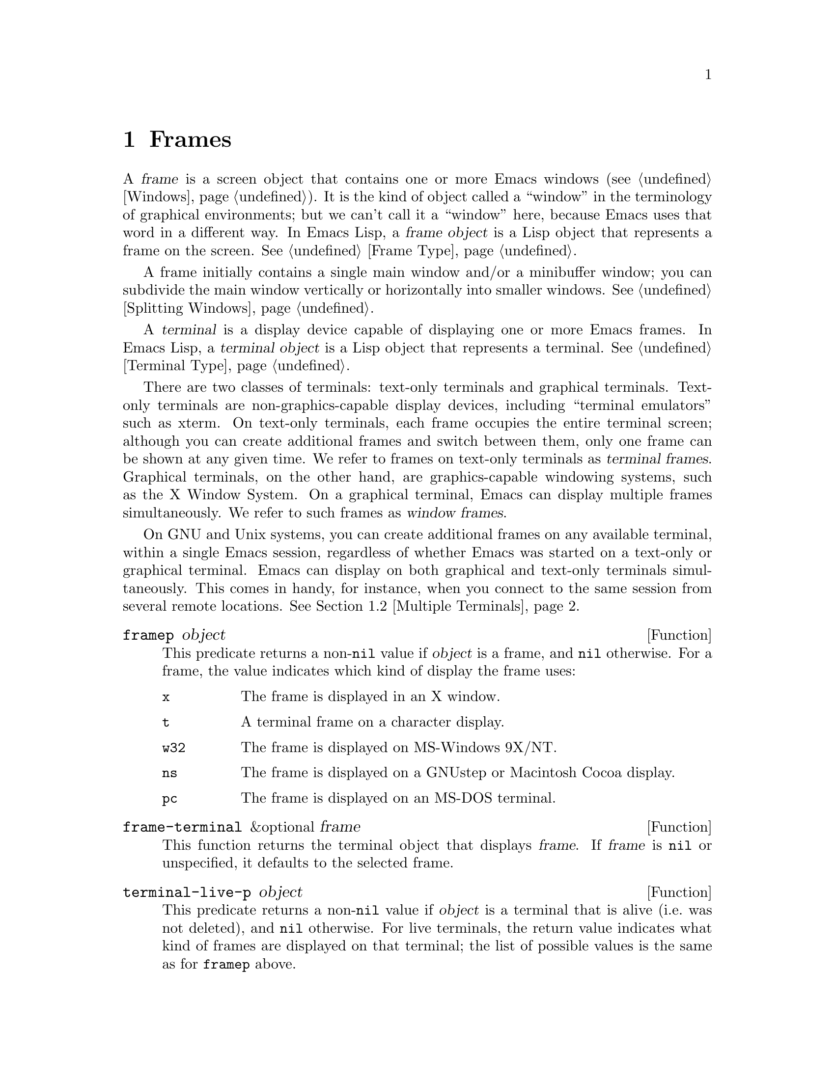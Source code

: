 @c -*-texinfo-*-
@c This is part of the GNU Emacs Lisp Reference Manual.
@c Copyright (C) 1990-1995, 1998-1999, 2001-2011
@c   Free Software Foundation, Inc.
@c See the file elisp.texi for copying conditions.
@setfilename ../../info/frames
@node Frames, Positions, Windows, Top
@chapter Frames
@cindex frame

  A @dfn{frame} is a screen object that contains one or more Emacs
windows (@pxref{Windows}).  It is the kind of object called a
``window'' in the terminology of graphical environments; but we can't
call it a ``window'' here, because Emacs uses that word in a different
way.  In Emacs Lisp, a @dfn{frame object} is a Lisp object that
represents a frame on the screen.  @xref{Frame Type}.

  A frame initially contains a single main window and/or a minibuffer
window; you can subdivide the main window vertically or horizontally
into smaller windows.  @xref{Splitting Windows}.

@cindex terminal
  A @dfn{terminal} is a display device capable of displaying one or
more Emacs frames.  In Emacs Lisp, a @dfn{terminal object} is a Lisp
object that represents a terminal.  @xref{Terminal Type}.

@cindex terminal frame
@cindex window frame
  There are two classes of terminals: text-only terminals and
graphical terminals.  Text-only terminals are non-graphics-capable
display devices, including ``terminal emulators'' such as xterm.  On
text-only terminals, each frame occupies the entire terminal screen;
although you can create additional frames and switch between them,
only one frame can be shown at any given time.  We refer to frames on
text-only terminals as @dfn{terminal frames}.  Graphical terminals, on
the other hand, are graphics-capable windowing systems, such as the X
Window System.  On a graphical terminal, Emacs can display multiple
frames simultaneously.  We refer to such frames as @dfn{window
frames}.

  On GNU and Unix systems, you can create additional frames on any
available terminal, within a single Emacs session, regardless of
whether Emacs was started on a text-only or graphical terminal.  Emacs
can display on both graphical and text-only terminals simultaneously.
This comes in handy, for instance, when you connect to the same
session from several remote locations.  @xref{Multiple Terminals}.

@defun framep object
This predicate returns a non-@code{nil} value if @var{object} is a
frame, and @code{nil} otherwise.  For a frame, the value indicates which
kind of display the frame uses:

@table @code
@item x
The frame is displayed in an X window.
@item t
A terminal frame on a character display.
@item w32
The frame is displayed on MS-Windows 9X/NT.
@item ns
The frame is displayed on a GNUstep or Macintosh Cocoa display.
@item pc
The frame is displayed on an MS-DOS terminal.
@end table
@end defun

@defun frame-terminal &optional frame
This function returns the terminal object that displays @var{frame}.
If @var{frame} is @code{nil} or unspecified, it defaults to the
selected frame.
@end defun

@defun terminal-live-p object
This predicate returns a non-@code{nil} value if @var{object} is a
terminal that is alive (i.e.@: was not deleted), and @code{nil}
otherwise.  For live terminals, the return value indicates what kind
of frames are displayed on that terminal; the list of possible values
is the same as for @code{framep} above.
@end defun

@menu
* Creating Frames::             Creating additional frames.
* Multiple Terminals::          Displaying on several different devices.
* Frame Parameters::            Controlling frame size, position, font, etc.
* Terminal Parameters::         Parameters common for all frames on terminal.
* Frame Titles::                Automatic updating of frame titles.
* Deleting Frames::             Frames last until explicitly deleted.
* Finding All Frames::          How to examine all existing frames.
* Frames and Windows::          A frame contains windows;
                                  display of text always works through windows.
* Minibuffers and Frames::      How a frame finds the minibuffer to use.
* Input Focus::                 Specifying the selected frame.
* Visibility of Frames::        Frames may be visible or invisible, or icons.
* Raising and Lowering::        Raising a frame makes it hide other windows;
                                  lowering it makes the others hide it.
* Frame Configurations::        Saving the state of all frames.
* Mouse Tracking::              Getting events that say when the mouse moves.
* Mouse Position::              Asking where the mouse is, or moving it.
* Pop-Up Menus::                Displaying a menu for the user to select from.
* Dialog Boxes::                Displaying a box to ask yes or no.
* Pointer Shape::               Specifying the shape of the mouse pointer.
* Window System Selections::    Transferring text to and from other X clients.
* Drag and Drop::               Internals of Drag-and-Drop implementation.
* Color Names::                 Getting the definitions of color names.
* Text Terminal Colors::        Defining colors for text-only terminals.
* Resources::                   Getting resource values from the server.
* Display Feature Testing::     Determining the features of a terminal.
@end menu

@node Creating Frames
@section Creating Frames

To create a new frame, call the function @code{make-frame}.

@defun make-frame &optional alist
This function creates and returns a new frame, displaying the current
buffer.

The @var{alist} argument is an alist that specifies frame parameters
for the new frame.  @xref{Frame Parameters}.  If you specify the
@code{terminal} parameter in @var{alist}, the new frame is created on
that terminal.  Otherwise, if you specify the @code{window-system}
frame parameter in @var{alist}, that determines whether the frame
should be displayed on a text-only or graphical terminal.
@xref{Window Systems}.  If neither is specified, the new frame is
created in the same terminal as the selected frame.

Any parameters not mentioned in @var{alist} default to the values in
the alist @code{default-frame-alist} (@pxref{Initial Parameters});
parameters not specified there default from the X resources or its
equivalent on your operating system (@pxref{X Resources,, X Resources,
emacs, The GNU Emacs Manual}).  After the frame is created, Emacs
applies any parameters listed in @code{frame-inherited-parameters}
(see below) and not present in the argument, taking the values from
the frame that was selected when @code{make-frame} was called.

This function itself does not make the new frame the selected frame.
@xref{Input Focus}.  The previously selected frame remains selected.
On graphical terminals, however, the windowing system may select the
new frame for its own reasons.
@end defun

@defvar before-make-frame-hook
A normal hook run by @code{make-frame} before it creates the frame.
@end defvar

@defvar after-make-frame-functions
An abnormal hook run by @code{make-frame} after it creates the frame.
Each function in @code{after-make-frame-functions} receives one argument, the
frame just created.
@end defvar

@defvar frame-inherited-parameters
This variable specifies the list of frame parameters that a newly
created frame inherits from the currently selected frame.  For each
parameter (a symbol) that is an element in the list and is not present
in the argument to @code{make-frame}, the function sets the value of
that parameter in the created frame to its value in the selected
frame.
@end defvar

@node Multiple Terminals
@section Multiple Terminals
@cindex multiple terminals
@cindex multi-tty
@cindex multiple X displays
@cindex displays, multiple

  Emacs represents each terminal, whether graphical or text-only, as a
@dfn{terminal object} data type (@pxref{Terminal Type}).  On GNU and
Unix systems, Emacs can use multiple terminals simultaneously in each
session.  On other systems, it can only use a single terminal.  Each
terminal object has the following attributes:

@itemize @bullet
@item
The name of the device used by the terminal (e.g., @samp{:0.0} or
@file{/dev/tty}).

@item
The terminal and keyboard coding systems used on the terminal.
@xref{Terminal I/O Encoding}.

@item
The kind of display associated with the terminal.  This is the symbol
returned by the function @code{terminal-live-p} (i.e., @code{x},
@code{t}, @code{w32}, @code{ns}, or @code{pc}).  @xref{Frames}.

@item
A list of terminal parameters.  @xref{Terminal Parameters}.
@end itemize

  There is no primitive for creating terminal objects.  Emacs creates
them as needed, such as when you call @code{make-frame-on-display}
(which is described below).

@defun terminal-name &optional terminal
This function returns the file name of the device used by
@var{terminal}.  If @var{terminal} is omitted or @code{nil}, it
defaults to the selected frame's terminal.  @var{terminal} can also be
a frame, meaning that frame's terminal.
@end defun

@defun terminal-list
This function returns a list of all terminal objects currently in use.
@end defun

@defun get-device-terminal device
This function returns a terminal whose device name is given by
@var{device}.  If @var{device} is a string, it can be either the file
name of a terminal device, or the name of an X display of the form
@samp{@var{host}:@var{server}.@var{screen}}.  If @var{device} is a
frame, this function returns that frame's terminal; @code{nil} means
the selected frame.  Finally, if @var{device} is a terminal object
that represents a live terminal, that terminal is returned.  The
function signals an error if its argument is none of the above.
@end defun

@defun delete-terminal &optional terminal force
This function deletes all frames on @var{terminal} and frees the
resources used by it.  It runs the abnormal hook
@code{delete-terminal-functions}, passing @var{terminal} as the
argument to each function.

If @var{terminal} is omitted or @code{nil}, it defaults to the
selected frame's terminal.  @var{terminal} can also be a frame,
meaning that frame's terminal.

Normally, this function signals an error if you attempt to delete the
sole active terminal, but if @var{force} is non-@code{nil}, you are
allowed to do so.  Emacs automatically calls this function when the
last frame on a terminal is deleted (@pxref{Deleting Frames}).
@end defun

@defvar delete-terminal-functions
An abnormal hook run by @code{delete-terminal}.  Each function
receives one argument, the @var{terminal} argument passed to
@code{delete-terminal}.  Due to technical details, the functions may
be called either just before the terminal is deleted, or just
afterwards.
@end defvar

@cindex terminal-local variables
  A few Lisp variables are @dfn{terminal-local}; that is, they have a
separate binding for each terminal.  The binding in effect at any time
is the one for the terminal that the currently selected frame belongs
to.  These variables include @code{default-minibuffer-frame},
@code{defining-kbd-macro}, @code{last-kbd-macro}, and
@code{system-key-alist}.  They are always terminal-local, and can
never be buffer-local (@pxref{Buffer-Local Variables}).

  On GNU and Unix systems, each X display is a separate graphical
terminal.  When Emacs is started from within the X window system, it
uses the X display chosen with the @code{DISPLAY} environment
variable, or with the @samp{--display} option.  @xref{Initial
Options,,, emacs, The GNU Emacs Manual}.  Emacs can connect to other X
displays via the command @code{make-frame-on-display}.  Each X display
has its own selected frame and its own minibuffer windows; however,
only one of those frames is ``@emph{the} selected frame'' at any given
moment (@pxref{Input Focus}).  Emacs can even connect to other
text-only terminals, by interacting with the @command{emacsclient}
program.  @xref{Emacs Server,,, emacs, The GNU Emacs Manual}.

  A single X server can handle more than one display.  Each X display
has a three-part name, @samp{@var{host}:@var{server}.@var{screen}}.
The first two parts, @var{host} and @var{server}, identify the X
server; the third part, @var{screen}, identifies a screen number on
that X server.  When you use two or more screens belonging to one
server, Emacs knows by the similarity in their names that they share a
single keyboard.

  On some ``multi-monitor'' setups, a single X display outputs to more
than one monitor.  Currently, there is no way for Emacs to distinguish
between the different physical monitors.

@deffn Command make-frame-on-display display &optional parameters
This function creates and returns a new frame on @var{display}, taking
the other frame parameters from the alist @var{parameters}.
@var{display} should be the name of an X display (a string).

Before creating the frame, this function ensures that Emacs is ``set
up'' to display graphics.  For instance, if Emacs has not processed X
resources (e.g., if it was started on a text-only terminal), it does
so at this time.  In all other respects, this function behaves like
@code{make-frame} (@pxref{Creating Frames}).
@end deffn

@defun x-display-list
This function returns a list that indicates which X displays Emacs has
a connection to.  The elements of the list are strings, and each one
is a display name.
@end defun

@defun x-open-connection display &optional xrm-string must-succeed
This function opens a connection to the X display @var{display},
without creating a frame on that display.  Normally, Emacs Lisp
programs need not call this function, as @code{make-frame-on-display}
calls it automatically.  The only reason for calling it is to check
whether communication can be established with a given X display.

The optional argument @var{xrm-string}, if not @code{nil}, is a string
of resource names and values, in the same format used in the
@file{.Xresources} file.  @xref{X Resources,, X Resources, emacs, The
GNU Emacs Manual}.  These values apply to all Emacs frames created on
this display, overriding the resource values recorded in the X server.
Here's an example of what this string might look like:

@example
"*BorderWidth: 3\n*InternalBorder: 2\n"
@end example

If @var{must-succeed} is non-@code{nil}, failure to open the connection
terminates Emacs.  Otherwise, it is an ordinary Lisp error.
@end defun

@defun x-close-connection display
This function closes the connection to display @var{display}.  Before
you can do this, you must first delete all the frames that were open
on that display (@pxref{Deleting Frames}).
@end defun

@node Frame Parameters
@section Frame Parameters
@cindex frame parameters

  A frame has many parameters that control its appearance and behavior.
Just what parameters a frame has depends on what display mechanism it
uses.

  Frame parameters exist mostly for the sake of window systems.  A
terminal frame has a few parameters, mostly for compatibility's sake;
only the @code{height}, @code{width}, @code{name}, @code{title},
@code{menu-bar-lines}, @code{buffer-list} and @code{buffer-predicate}
parameters do something special.  If the terminal supports colors, the
parameters @code{foreground-color}, @code{background-color},
@code{background-mode} and @code{display-type} are also meaningful.
If the terminal supports frame transparency, the parameter
@code{alpha} is also meaningful.

  You can use frame parameters to define frame-local bindings for
variables.  @xref{Frame-Local Variables}.

@menu
* Parameter Access::       How to change a frame's parameters.
* Initial Parameters::     Specifying frame parameters when you make a frame.
* Window Frame Parameters:: List of frame parameters for window systems.
* Size and Position::      Changing the size and position of a frame.
* Geometry::               Parsing geometry specifications.
@end menu

@node Parameter Access
@subsection Access to Frame Parameters

These functions let you read and change the parameter values of a
frame.

@defun frame-parameter frame parameter
This function returns the value of the parameter @var{parameter} (a
symbol) of @var{frame}.  If @var{frame} is @code{nil}, it returns the
selected frame's parameter.  If @var{frame} has no setting for
@var{parameter}, this function returns @code{nil}.
@end defun

@defun frame-parameters &optional frame
The function @code{frame-parameters} returns an alist listing all the
parameters of @var{frame} and their values.  If @var{frame} is
@code{nil} or omitted, this returns the selected frame's parameters
@end defun

@defun modify-frame-parameters frame alist
This function alters the parameters of frame @var{frame} based on the
elements of @var{alist}.  Each element of @var{alist} has the form
@code{(@var{parm} . @var{value})}, where @var{parm} is a symbol naming a
parameter.  If you don't mention a parameter in @var{alist}, its value
doesn't change.  If @var{frame} is @code{nil}, it defaults to the selected
frame.

You can use this function to define frame-local bindings for
variables, see @ref{Frame-Local Variables}.
@end defun

@defun set-frame-parameter frame parm value
This function sets the frame parameter @var{parm} to the specified
@var{value}.  If @var{frame} is @code{nil}, it defaults to the
selected frame.
@end defun

@defun modify-all-frames-parameters alist
This function alters the frame parameters of all existing frames
according to @var{alist}, then modifies @code{default-frame-alist}
(and, if necessary, @code{initial-frame-alist}) to apply the same
parameter values to frames that will be created henceforth.
@end defun

@node Initial Parameters
@subsection Initial Frame Parameters

You can specify the parameters for the initial startup frame
by setting @code{initial-frame-alist} in your init file (@pxref{Init File}).

@defopt initial-frame-alist
This variable's value is an alist of parameter values used when creating
the initial window frame.  You can set this variable to specify the
appearance of the initial frame without altering subsequent frames.
Each element has the form:

@example
(@var{parameter} . @var{value})
@end example

Emacs creates the initial frame before it reads your init
file.  After reading that file, Emacs checks @code{initial-frame-alist},
and applies the parameter settings in the altered value to the already
created initial frame.

If these settings affect the frame geometry and appearance, you'll see
the frame appear with the wrong ones and then change to the specified
ones.  If that bothers you, you can specify the same geometry and
appearance with X resources; those do take effect before the frame is
created.  @xref{X Resources,, X Resources, emacs, The GNU Emacs Manual}.

X resource settings typically apply to all frames.  If you want to
specify some X resources solely for the sake of the initial frame, and
you don't want them to apply to subsequent frames, here's how to achieve
this.  Specify parameters in @code{default-frame-alist} to override the
X resources for subsequent frames; then, to prevent these from affecting
the initial frame, specify the same parameters in
@code{initial-frame-alist} with values that match the X resources.
@end defopt

If these parameters specify a separate minibuffer-only frame with
@code{(minibuffer . nil)}, and you have not created one, Emacs creates
one for you.

@defopt minibuffer-frame-alist
This variable's value is an alist of parameter values used when
creating an initial minibuffer-only frame.  This is the
minibuffer-only frame that Emacs creates if @code{initial-frame-alist}
specifies a frame with no minibuffer.
@end defopt

@defopt default-frame-alist
This is an alist specifying default values of frame parameters for all
Emacs frames---the first frame, and subsequent frames.  When using the X
Window System, you can get the same results by means of X resources
in many cases.

Setting this variable does not affect existing frames.
@end defopt

Functions that display a buffer in a separate frame can override the
default parameters by supplying their own parameters.  @xref{Definition
of special-display-frame-alist}.

If you use options that specify window appearance when you invoke Emacs,
they take effect by adding elements to @code{default-frame-alist}.  One
exception is @samp{-geometry}, which adds the specified position to
@code{initial-frame-alist} instead.  @xref{Emacs Invocation,, Command
Line Arguments for Emacs Invocation, emacs, The GNU Emacs Manual}.

@node Window Frame Parameters
@subsection Window Frame Parameters
@cindex frame parameters for windowed displays

  Just what parameters a frame has depends on what display mechanism
it uses.  This section describes the parameters that have special
meanings on some or all kinds of terminals.  Of these, @code{name},
@code{title}, @code{height}, @code{width}, @code{buffer-list} and
@code{buffer-predicate} provide meaningful information in terminal
frames, and @code{tty-color-mode} is meaningful @emph{only} in
terminal frames.

@menu
* Basic Parameters::            Parameters that are fundamental.
* Position Parameters::         The position of the frame on the screen.
* Size Parameters::             Frame's size.
* Layout Parameters::           Size of parts of the frame, and
                                  enabling or disabling some parts.
* Buffer Parameters::           Which buffers have been or should be shown.
* Management Parameters::       Communicating with the window manager.
* Cursor Parameters::           Controlling the cursor appearance.
* Font and Color Parameters::   Fonts and colors for the frame text.
@end menu

@node Basic Parameters
@subsubsection Basic Parameters

  These frame parameters give the most basic information about the
frame.  @code{title} and @code{name} are meaningful on all terminals.

@table @code
@vindex display, a frame parameter
@item display
The display on which to open this frame.  It should be a string of the
form @code{"@var{host}:@var{dpy}.@var{screen}"}, just like the
@code{DISPLAY} environment variable.

@vindex display-type, a frame parameter
@item display-type
This parameter describes the range of possible colors that can be used
in this frame.  Its value is @code{color}, @code{grayscale} or
@code{mono}.

@vindex title, a frame parameter
@item title
If a frame has a non-@code{nil} title, it appears in the window
system's title bar at the top of the frame, and also in the mode line
of windows in that frame if @code{mode-line-frame-identification} uses
@samp{%F} (@pxref{%-Constructs}).  This is normally the case when
Emacs is not using a window system, and can only display one frame at
a time.  @xref{Frame Titles}.

@vindex name, a frame parameter
@item name
The name of the frame.  The frame name serves as a default for the frame
title, if the @code{title} parameter is unspecified or @code{nil}.  If
you don't specify a name, Emacs sets the frame name automatically
(@pxref{Frame Titles}).

If you specify the frame name explicitly when you create the frame, the
name is also used (instead of the name of the Emacs executable) when
looking up X resources for the frame.
@end table

@node Position Parameters
@subsubsection Position Parameters
@cindex window position on display

  Position parameters' values are normally measured in pixels, but on
text-only terminals they count characters or lines instead.

@table @code
@vindex left, a frame parameter
@item left
The position, in pixels, of the left (or right) edge of the frame with
respect to the left (or right) edge of the screen.  The value may be:

@table @asis
@item an integer
A positive integer relates the left edge of the frame to the left edge
of the screen.  A negative integer relates the right frame edge to the
right screen edge.

@item @code{(+ @var{pos})}
This specifies the position of the left frame edge relative to the left
screen edge.  The integer @var{pos} may be positive or negative; a
negative value specifies a position outside the screen.

@item @code{(- @var{pos})}
This specifies the position of the right frame edge relative to the right
screen edge.  The integer @var{pos} may be positive or negative; a
negative value specifies a position outside the screen.
@end table

Some window managers ignore program-specified positions.  If you want to
be sure the position you specify is not ignored, specify a
non-@code{nil} value for the @code{user-position} parameter as well.

@vindex top, a frame parameter
@item top
The screen position of the top (or bottom) edge, in pixels, with respect
to the top (or bottom) edge of the screen.  It works just like
@code{left}, except vertically instead of horizontally.

@vindex icon-left, a frame parameter
@item icon-left
The screen position of the left edge @emph{of the frame's icon}, in
pixels, counting from the left edge of the screen.  This takes effect if
and when the frame is iconified.

If you specify a value for this parameter, then you must also specify
a value for @code{icon-top} and vice versa.  The window manager may
ignore these two parameters.

@vindex icon-top, a frame parameter
@item icon-top
The screen position of the top edge @emph{of the frame's icon}, in
pixels, counting from the top edge of the screen.  This takes effect if
and when the frame is iconified.

@vindex user-position, a frame parameter
@item user-position
When you create a frame and specify its screen position with the
@code{left} and @code{top} parameters, use this parameter to say whether
the specified position was user-specified (explicitly requested in some
way by a human user) or merely program-specified (chosen by a program).
A non-@code{nil} value says the position was user-specified.

@cindex window positions and window managers
Window managers generally heed user-specified positions, and some heed
program-specified positions too.  But many ignore program-specified
positions, placing the window in a default fashion or letting the user
place it with the mouse.  Some window managers, including @code{twm},
let the user specify whether to obey program-specified positions or
ignore them.

When you call @code{make-frame}, you should specify a non-@code{nil}
value for this parameter if the values of the @code{left} and @code{top}
parameters represent the user's stated preference; otherwise, use
@code{nil}.
@end table

@node Size Parameters
@subsubsection Size Parameters
@cindex window size on display

  Size parameters' values are normally measured in pixels, but on
text-only terminals they count characters or lines instead.

@table @code
@vindex height, a frame parameter
@item height
The height of the frame contents, in characters.  (To get the height in
pixels, call @code{frame-pixel-height}; see @ref{Size and Position}.)

@vindex width, a frame parameter
@item width
The width of the frame contents, in characters.  (To get the width in
pixels, call @code{frame-pixel-width}; see @ref{Size and Position}.)

@vindex user-size, a frame parameter
@item user-size
This does for the size parameters @code{height} and @code{width} what
the @code{user-position} parameter (@pxref{Position Parameters,
user-position}) does for the position parameters @code{top} and
@code{left}.

@cindex full-screen frames
@vindex fullscreen, a frame parameter
@item fullscreen
Specify that width, height or both shall be maximized.  The value
@code{fullwidth} specifies that width shall be as wide as possible.
The value @code{fullheight} specifies that height shall be as tall as
possible.  The value @code{fullboth} specifies that both the width and
the height shall be set to the size of the screen.  The value
@code{maximized} specifies that the frame shall be maximized.  The
difference between @code{maximized} and @code{fullboth} is that the
former still has window manager decorations while the latter really
covers the whole screen.
@end table

@node Layout Parameters
@subsubsection Layout Parameters
@cindex layout parameters of frames
@cindex frame layout parameters

  These frame parameters enable or disable various parts of the
frame, or control their sizes.

@table @code
@vindex border-width, a frame parameter
@item border-width
The width in pixels of the frame's border.

@vindex internal-border-width, a frame parameter
@item internal-border-width
The distance in pixels between text (or fringe) and the frame's border.

@vindex vertical-scroll-bars, a frame parameter
@item vertical-scroll-bars
Whether the frame has scroll bars for vertical scrolling, and which side
of the frame they should be on.  The possible values are @code{left},
@code{right}, and @code{nil} for no scroll bars.

@ignore
@vindex horizontal-scroll-bars, a frame parameter
@item horizontal-scroll-bars
Whether the frame has scroll bars for horizontal scrolling
(non-@code{nil} means yes).  Horizontal scroll bars are not currently
implemented.
@end ignore

@vindex scroll-bar-width, a frame parameter
@item scroll-bar-width
The width of vertical scroll bars, in pixels, or @code{nil} meaning to
use the default width.

@vindex left-fringe, a frame parameter
@vindex right-fringe, a frame parameter
@item left-fringe
@itemx right-fringe
The default width of the left and right fringes of windows in this
frame (@pxref{Fringes}).  If either of these is zero, that effectively
removes the corresponding fringe.  A value of @code{nil} stands for
the standard fringe width, which is the width needed to display the
fringe bitmaps.

The combined fringe widths must add up to an integral number of
columns, so the actual default fringe widths for the frame may be
larger than the specified values.  The extra width needed to reach an
acceptable total is distributed evenly between the left and right
fringe.  However, you can force one fringe or the other to a precise
width by specifying that width as a negative integer.  If both widths are
negative, only the left fringe gets the specified width.

@vindex menu-bar-lines, a frame parameter
@item menu-bar-lines
The number of lines to allocate at the top of the frame for a menu
bar.  The default is 1.  A value of @code{nil} means don't display a
menu bar.  @xref{Menu Bar}.  (The X toolkit and GTK allow at most one
menu bar line; they treat larger values as 1.)

@vindex tool-bar-lines, a frame parameter
@item tool-bar-lines
The number of lines to use for the tool bar.  A value of @code{nil}
means don't display a tool bar.  (GTK and Nextstep allow at most one
tool bar line; they treat larger values as 1.)

@vindex tool-bar-position, a frame parameter
@item tool-bar-position
The position of the tool bar.  Currently only for the GTK tool bar.
Value can be one of @code{top}, @code{bottom} @code{left}, @code{right}.
The default is  @code{top}.

@vindex line-spacing, a frame parameter
@item line-spacing
Additional space to leave below each text line, in pixels (a positive
integer).  @xref{Line Height}, for more information.
@end table

@node Buffer Parameters
@subsubsection Buffer Parameters

  These frame parameters, meaningful on all kinds of terminals, deal
with which buffers have been, or should, be displayed in the frame.

@table @code
@vindex minibuffer, a frame parameter
@item minibuffer
Whether this frame has its own minibuffer.  The value @code{t} means
yes, @code{nil} means no, @code{only} means this frame is just a
minibuffer.  If the value is a minibuffer window (in some other
frame), the frame uses that minibuffer.

This frame parameter takes effect when the frame is created, and can
not be changed afterwards.

@vindex buffer-predicate, a frame parameter
@item buffer-predicate
The buffer-predicate function for this frame.  The function
@code{other-buffer} uses this predicate (from the selected frame) to
decide which buffers it should consider, if the predicate is not
@code{nil}.  It calls the predicate with one argument, a buffer, once for
each buffer; if the predicate returns a non-@code{nil} value, it
considers that buffer.

@vindex buffer-list, a frame parameter
@item buffer-list
A list of buffers that have been selected in this frame, ordered
most-recently-selected first.

@vindex unsplittable, a frame parameter
@item unsplittable
If non-@code{nil}, this frame's window is never split automatically.
@end table

@node Management Parameters
@subsubsection Window Management Parameters
@cindex window manager interaction, and frame parameters

  These frame parameters, meaningful only on window system displays,
interact with the window manager.

@table @code
@vindex visibility, a frame parameter
@item visibility
The state of visibility of the frame.  There are three possibilities:
@code{nil} for invisible, @code{t} for visible, and @code{icon} for
iconified.  @xref{Visibility of Frames}.

@vindex auto-raise, a frame parameter
@item auto-raise
Whether selecting the frame raises it (non-@code{nil} means yes).

@vindex auto-lower, a frame parameter
@item auto-lower
Whether deselecting the frame lowers it (non-@code{nil} means yes).

@vindex icon-type, a frame parameter
@item icon-type
The type of icon to use for this frame when it is iconified.  If the
value is a string, that specifies a file containing a bitmap to use.
Any other non-@code{nil} value specifies the default bitmap icon (a
picture of a gnu); @code{nil} specifies a text icon.

@vindex icon-name, a frame parameter
@item icon-name
The name to use in the icon for this frame, when and if the icon
appears.  If this is @code{nil}, the frame's title is used.

@vindex window-id, a frame parameter
@item window-id
The number of the window-system window used by the frame
to contain the actual Emacs windows.

@vindex outer-window-id, a frame parameter
@item outer-window-id
The number of the outermost window-system window used for the whole frame.

@vindex wait-for-wm, a frame parameter
@item wait-for-wm
If non-@code{nil}, tell Xt to wait for the window manager to confirm
geometry changes.  Some window managers, including versions of Fvwm2
and KDE, fail to confirm, so Xt hangs.  Set this to @code{nil} to
prevent hanging with those window managers.

@vindex sticky, a frame parameter
@item sticky
If non-@code{nil}, the frame is visible on all virtual desktops on systems
with virtual desktops.

@ignore
@vindex parent-id, a frame parameter
@item parent-id
@c ??? Not yet working.
The X window number of the window that should be the parent of this one.
Specifying this lets you create an Emacs window inside some other
application's window.  (It is not certain this will be implemented; try
it and see if it works.)
@end ignore
@end table

@node Cursor Parameters
@subsubsection Cursor Parameters
@cindex cursor, and frame parameters

  This frame parameter controls the way the cursor looks.

@table @code
@vindex cursor-type, a frame parameter
@item cursor-type
How to display the cursor.  Legitimate values are:

@table @code
@item box
Display a filled box.  (This is the default.)
@item hollow
Display a hollow box.
@item nil
Don't display a cursor.
@item bar
Display a vertical bar between characters.
@item (bar . @var{width})
Display a vertical bar @var{width} pixels wide between characters.
@item hbar
Display a horizontal bar.
@item (hbar . @var{height})
Display a horizontal bar @var{height} pixels high.
@end table
@end table

@vindex cursor-type
The buffer-local variable @code{cursor-type} overrides the value of
the @code{cursor-type} frame parameter, but if it is @code{t}, that
means to use the cursor specified for the frame.

@defopt blink-cursor-alist
This variable specifies how to blink the cursor.  Each element has the
form @code{(@var{on-state} . @var{off-state})}.  Whenever the cursor
type equals @var{on-state} (comparing using @code{equal}), the
corresponding @var{off-state} specifies what the cursor looks like
when it blinks ``off.''  Both @var{on-state} and @var{off-state}
should be suitable values for the @code{cursor-type} frame parameter.

There are various defaults for how to blink each type of cursor, if
the type is not mentioned as an @var{on-state} here.  Changes in this
variable do not take effect immediately, only when you specify the
@code{cursor-type} frame parameter.
@end defopt

@defopt cursor-in-non-selected-windows
This variable controls how the cursor looks in a window that is not
selected.  It supports the same values as the @code{cursor-type} frame
parameter; also, @code{nil} means don't display a cursor in
nonselected windows, and @code{t} (the default) means use a standard
modification of the usual cursor type (solid box becomes hollow box,
and bar becomes a narrower bar).
@end defopt

@node Font and Color Parameters
@subsubsection Font and Color Parameters
@cindex font and color, frame parameters

  These frame parameters control the use of fonts and colors.

@table @code
@vindex font-backend, a frame parameter
@item font-backend
A list of symbols, specifying the @dfn{font backends} to use for
drawing fonts in the frame, in order of priority.  On X, there are
currently two available font backends: @code{x} (the X core font
driver) and @code{xft} (the Xft font driver).  On other systems, there
is only one available font backend, so it does not make sense to
modify this frame parameter.

@vindex background-mode, a frame parameter
@item background-mode
This parameter is either @code{dark} or @code{light}, according
to whether the background color is a light one or a dark one.

@vindex tty-color-mode, a frame parameter
@item tty-color-mode
@cindex standard colors for character terminals
This parameter overrides the terminal's color support as given by the
system's terminal capabilities database in that this parameter's value
specifies the color mode to use in terminal frames.  The value can be
either a symbol or a number.  A number specifies the number of colors
to use (and, indirectly, what commands to issue to produce each
color).  For example, @code{(tty-color-mode . 8)} specifies use of the
ANSI escape sequences for 8 standard text colors.  A value of -1 turns
off color support.

If the parameter's value is a symbol, it specifies a number through
the value of @code{tty-color-mode-alist}, and the associated number is
used instead.

@vindex screen-gamma, a frame parameter
@item screen-gamma
@cindex gamma correction
If this is a number, Emacs performs ``gamma correction'' which adjusts
the brightness of all colors.  The value should be the screen gamma of
your display, a floating point number.

Usual PC monitors have a screen gamma of 2.2, so color values in
Emacs, and in X windows generally, are calibrated to display properly
on a monitor with that gamma value.  If you specify 2.2 for
@code{screen-gamma}, that means no correction is needed.  Other values
request correction, designed to make the corrected colors appear on
your screen the way they would have appeared without correction on an
ordinary monitor with a gamma value of 2.2.

If your monitor displays colors too light, you should specify a
@code{screen-gamma} value smaller than 2.2.  This requests correction
that makes colors darker.  A screen gamma value of 1.5 may give good
results for LCD color displays.

@vindex alpha, a frame parameter
@item alpha
@cindex opacity, frame
@cindex transparency, frame
@vindex frame-alpha-lower-limit
This parameter specifies the opacity of the frame, on graphical
displays that support variable opacity.  It should be an integer
between 0 and 100, where 0 means completely transparent and 100 means
completely opaque.  It can also have a @code{nil} value, which tells
Emacs not to set the frame opacity (leaving it to the window manager).

To prevent the frame from disappearing completely from view, the
variable @code{frame-alpha-lower-limit} defines a lower opacity limit.
If the value of the frame parameter is less than the value of this
variable, Emacs uses the latter.  By default,
@code{frame-alpha-lower-limit} is 20.

The @code{alpha} frame parameter can also be a cons cell
@code{(@samp{active} . @samp{inactive})}, where @samp{active} is the
opacity of the frame when it is selected, and @samp{inactive} is the
opactity when it is not selected.
@end table

The following frame parameters are semi-obsolete in that they are
automatically equivalent to particular face attributes of particular
faces (@pxref{Standard Faces,,, emacs, The Emacs Manual}):

@table @code
@vindex font, a frame parameter
@item font
The name of the font for displaying text in the frame.  This is a
string, either a valid font name for your system or the name of an Emacs
fontset (@pxref{Fontsets}).  It is equivalent to the @code{font}
attribute of the @code{default} face.

@vindex foreground-color, a frame parameter
@item foreground-color
The color to use for the image of a character.  It is equivalent to
the @code{:foreground} attribute of the @code{default} face.

@vindex background-color, a frame parameter
@item background-color
The color to use for the background of characters.  It is equivalent to
the @code{:background} attribute of the @code{default} face.

@vindex mouse-color, a frame parameter
@item mouse-color
The color for the mouse pointer.  It is equivalent to the @code{:background}
attribute of the @code{mouse} face.

@vindex cursor-color, a frame parameter
@item cursor-color
The color for the cursor that shows point.  It is equivalent to the
@code{:background} attribute of the @code{cursor} face.

@vindex border-color, a frame parameter
@item border-color
The color for the border of the frame.  It is equivalent to the
@code{:background} attribute of the @code{border} face.

@vindex scroll-bar-foreground, a frame parameter
@item scroll-bar-foreground
If non-@code{nil}, the color for the foreground of scroll bars.  It is
equivalent to the @code{:foreground} attribute of the
@code{scroll-bar} face.

@vindex scroll-bar-background, a frame parameter
@item scroll-bar-background
If non-@code{nil}, the color for the background of scroll bars.  It is
equivalent to the @code{:background} attribute of the
@code{scroll-bar} face.
@end table

@node Size and Position
@subsection Frame Size And Position
@cindex size of frame
@cindex screen size
@cindex frame size
@cindex resize frame

  You can read or change the size and position of a frame using the
frame parameters @code{left}, @code{top}, @code{height}, and
@code{width}.  Whatever geometry parameters you don't specify are chosen
by the window manager in its usual fashion.

  Here are some special features for working with sizes and positions.
(For the precise meaning of ``selected frame'' used by these functions,
see @ref{Input Focus}.)

@defun set-frame-position frame left top
This function sets the position of the top left corner of @var{frame} to
@var{left} and @var{top}.  These arguments are measured in pixels, and
normally count from the top left corner of the screen.

Negative parameter values position the bottom edge of the window up from
the bottom edge of the screen, or the right window edge to the left of
the right edge of the screen.  It would probably be better if the values
were always counted from the left and top, so that negative arguments
would position the frame partly off the top or left edge of the screen,
but it seems inadvisable to change that now.
@end defun

@defun frame-height &optional frame
@defunx frame-width &optional frame
These functions return the height and width of @var{frame}, measured in
lines and columns.  If you don't supply @var{frame}, they use the
selected frame.
@end defun

@defun frame-pixel-height &optional frame
@defunx frame-pixel-width &optional frame
These functions return the height and width of the main display area
of @var{frame}, measured in pixels.  If you don't supply @var{frame},
they use the selected frame.  For a text-only terminal, the results are
in characters rather than pixels.

These values include the internal borders, and windows' scroll bars and
fringes (which belong to individual windows, not to the frame itself).
The exact value of the heights depends on the window-system and toolkit
in use.  With Gtk+, the height does not include any tool bar or menu
bar.  With the Motif or Lucid toolkits, it includes the tool bar but
not the menu bar.  In a graphical version with no toolkit, it includes
both the tool bar and menu bar.  For a text-only terminal, the result
includes the menu bar.
@end defun

@defun frame-char-height &optional frame
@defunx frame-char-width &optional frame
These functions return the height and width of a character in
@var{frame}, measured in pixels.  The values depend on the choice of
font.  If you don't supply @var{frame}, these functions use the selected
frame.
@end defun

@defun set-frame-size frame cols rows
This function sets the size of @var{frame}, measured in characters;
@var{cols} and @var{rows} specify the new width and height.

To set the size based on values measured in pixels, use
@code{frame-char-height} and @code{frame-char-width} to convert
them to units of characters.
@end defun

@defun set-frame-height frame lines &optional pretend
This function resizes @var{frame} to a height of @var{lines} lines.  The
sizes of existing windows in @var{frame} are altered proportionally to
fit.

If @var{pretend} is non-@code{nil}, then Emacs displays @var{lines}
lines of output in @var{frame}, but does not change its value for the
actual height of the frame.  This is only useful for a terminal frame.
Using a smaller height than the terminal actually implements may be
useful to reproduce behavior observed on a smaller screen, or if the
terminal malfunctions when using its whole screen.  Setting the frame
height ``for real'' does not always work, because knowing the correct
actual size may be necessary for correct cursor positioning on a
terminal frame.
@end defun

@defun set-frame-width frame width &optional pretend
This function sets the width of @var{frame}, measured in characters.
The argument @var{pretend} has the same meaning as in
@code{set-frame-height}.
@end defun

@findex set-screen-height
@findex set-screen-width
  The older functions @code{set-screen-height} and
@code{set-screen-width} were used to specify the height and width of the
screen, in Emacs versions that did not support multiple frames.  They
are semi-obsolete, but still work; they apply to the selected frame.

@node Geometry
@subsection Geometry

  Here's how to examine the data in an X-style window geometry
specification:

@defun x-parse-geometry geom
@cindex geometry specification
The function @code{x-parse-geometry} converts a standard X window
geometry string to an alist that you can use as part of the argument to
@code{make-frame}.

The alist describes which parameters were specified in @var{geom}, and
gives the values specified for them.  Each element looks like
@code{(@var{parameter} . @var{value})}.  The possible @var{parameter}
values are @code{left}, @code{top}, @code{width}, and @code{height}.

For the size parameters, the value must be an integer.  The position
parameter names @code{left} and @code{top} are not totally accurate,
because some values indicate the position of the right or bottom edges
instead.  The @var{value} possibilities for the position parameters are:
an integer, a list @code{(+ @var{pos})}, or a list @code{(- @var{pos})};
as previously described (@pxref{Position Parameters}).

Here is an example:

@example
(x-parse-geometry "35x70+0-0")
     @result{} ((height . 70) (width . 35)
         (top - 0) (left . 0))
@end example
@end defun

@node Terminal Parameters
@section Terminal Parameters
@cindex terminal parameters

  Each terminal has a list of associated parameters.  These
@dfn{terminal parameters} are mostly a convenient way of storage for
terminal-local variables, but some terminal parameters have a special
meaning.

  This section describes functions to read and change the parameter values
of a terminal.  They all accept as their argument either a terminal or
a frame; the latter means use that frame's terminal.  An argument of
@code{nil} means the selected frame's terminal.

@defun terminal-parameters &optional terminal
This function returns an alist listing all the parameters of
@var{terminal} and their values.
@end defun

@defun terminal-parameter terminal parameter
This function returns the value of the parameter @var{parameter} (a
symbol) of @var{terminal}.  If @var{terminal} has no setting for
@var{parameter}, this function returns @code{nil}.
@end defun

@defun set-terminal-parameter terminal parameter value
This function sets the parameter @var{parm} of @var{terminal} to the
specified @var{value}, and returns the previous value of that
parameter.
@end defun

Here's a list of a few terminal parameters that have a special
meaning:

@table @code
@item background-mode
The classification of the terminal's background color, either
@code{light} or @code{dark}.
@item normal-erase-is-backspace
Value is either 1 or 0, depending on whether
@code{normal-erase-is-backspace-mode} is turned on or off on this
terminal.  @xref{DEL Does Not Delete,,, emacs, The Emacs Manual}.
@item terminal-initted
After the terminal is initialized, this is set to the
terminal-specific initialization function.
@end table

@node Frame Titles
@section Frame Titles
@cindex frame title

  Every frame has a @code{name} parameter; this serves as the default
for the frame title which window systems typically display at the top of
the frame.  You can specify a name explicitly by setting the @code{name}
frame property.

  Normally you don't specify the name explicitly, and Emacs computes the
frame name automatically based on a template stored in the variable
@code{frame-title-format}.  Emacs recomputes the name each time the
frame is redisplayed.

@defvar frame-title-format
This variable specifies how to compute a name for a frame when you have
not explicitly specified one.  The variable's value is actually a mode
line construct, just like @code{mode-line-format}, except that the
@samp{%c} and @samp{%l} constructs are ignored.  @xref{Mode Line
Data}.
@end defvar

@defvar icon-title-format
This variable specifies how to compute the name for an iconified frame,
when you have not explicitly specified the frame title.  This title
appears in the icon itself.
@end defvar

@defvar multiple-frames
This variable is set automatically by Emacs.  Its value is @code{t} when
there are two or more frames (not counting minibuffer-only frames or
invisible frames).  The default value of @code{frame-title-format} uses
@code{multiple-frames} so as to put the buffer name in the frame title
only when there is more than one frame.

The value of this variable is not guaranteed to be accurate except
while processing @code{frame-title-format} or
@code{icon-title-format}.
@end defvar

@node Deleting Frames
@section Deleting Frames
@cindex deleting frames

Frames remain potentially visible until you explicitly @dfn{delete}
them.  A deleted frame cannot appear on the screen, but continues to
exist as a Lisp object until there are no references to it.

@deffn Command delete-frame &optional frame force
@vindex delete-frame-functions
This function deletes the frame @var{frame}.  Unless @var{frame} is a
tooltip, it first runs the hook @code{delete-frame-functions} (each
function gets one argument, @var{frame}).  By default, @var{frame} is
the selected frame.

A frame cannot be deleted if its minibuffer is used by other frames.
Normally, you cannot delete a frame if all other frames are invisible,
but if @var{force} is non-@code{nil}, then you are allowed to do so.
@end deffn

@defun frame-live-p frame
The function @code{frame-live-p} returns non-@code{nil} if the frame
@var{frame} has not been deleted.  The possible non-@code{nil} return
values are like those of @code{framep}.  @xref{Frames}.
@end defun

  Some window managers provide a command to delete a window.  These work
by sending a special message to the program that operates the window.
When Emacs gets one of these commands, it generates a
@code{delete-frame} event, whose normal definition is a command that
calls the function @code{delete-frame}.  @xref{Misc Events}.

@node Finding All Frames
@section Finding All Frames
@cindex frames, scanning all

@defun frame-list
The function @code{frame-list} returns a list of all the live frames,
i.e.@: those that have not been deleted.  It is analogous to
@code{buffer-list} for buffers, and includes frames on all terminals.
The list that you get is newly created, so modifying the list doesn't
have any effect on the internals of Emacs.
@end defun

@defun visible-frame-list
This function returns a list of just the currently visible frames.
@xref{Visibility of Frames}.  (Terminal frames always count as
``visible,'' even though only the selected one is actually displayed.)
@end defun

@defun next-frame &optional frame minibuf
The function @code{next-frame} lets you cycle conveniently through all
the frames on the current display from an arbitrary starting point.  It
returns the ``next'' frame after @var{frame} in the cycle.  If
@var{frame} is omitted or @code{nil}, it defaults to the selected frame
(@pxref{Input Focus}).

The second argument, @var{minibuf}, says which frames to consider:

@table @asis
@item @code{nil}
Exclude minibuffer-only frames.
@item @code{visible}
Consider all visible frames.
@item 0
Consider all visible or iconified frames.
@item a window
Consider only the frames using that particular window as their
minibuffer.
@item anything else
Consider all frames.
@end table
@end defun

@defun previous-frame &optional frame minibuf
Like @code{next-frame}, but cycles through all frames in the opposite
direction.
@end defun

  See also @code{next-window} and @code{previous-window}, in @ref{Cyclic
Window Ordering}.

@node Frames and Windows
@section Frames and Windows

  Each window is part of one and only one frame; you can get that frame
with @code{window-frame}.

@defun window-frame window
This function returns the frame that @var{window} is on.
@end defun

  All the non-minibuffer windows in a frame are arranged in a cyclic
order.  The order runs from the frame's top window, which is at the
upper left corner, down and to the right, until it reaches the window at
the lower right corner (always the minibuffer window, if the frame has
one), and then it moves back to the top.  @xref{Cyclic Window Ordering}.

@defun frame-first-window &optional frame
This returns the topmost, leftmost window of frame @var{frame}.
If omitted or @code{nil}, @var{frame} defaults to the selected frame.
@end defun

At any time, exactly one window on any frame is @dfn{selected within the
frame}.  The significance of this designation is that selecting the
frame also selects this window.  Conversely, selecting a window for
Emacs with @code{select-window} also makes that window selected within
its frame.  @xref{Selecting Windows}.

@defun frame-selected-window  &optional frame
This function returns the window on @var{frame} that is selected
within @var{frame}.  If omitted or @code{nil}, @var{frame} defaults to
the selected frame.
@end defun

@defun set-frame-selected-window frame window &optional norecord
This sets the selected window of frame @var{frame} to @var{window}.
If @var{frame} is @code{nil}, it operates on the selected frame.  If
@var{frame} is the selected frame, this makes @var{window} the
selected window.  This function returns @var{window}.

Optional argument @var{norecord} non-@code{nil} means to neither change
the order of recently selected windows nor the buffer list (@pxref{The
Buffer List}).
@end defun

  Another function that (usually) returns one of the windows in a given
frame is @code{minibuffer-window}.  @xref{Definition of minibuffer-window}.

@node Minibuffers and Frames
@section Minibuffers and Frames

Normally, each frame has its own minibuffer window at the bottom, which
is used whenever that frame is selected.  If the frame has a minibuffer,
you can get it with @code{minibuffer-window} (@pxref{Definition of
minibuffer-window}).

However, you can also create a frame with no minibuffer.  Such a frame
must use the minibuffer window of some other frame.  When you create the
frame, you can specify explicitly the minibuffer window to use (in some
other frame).  If you don't, then the minibuffer is found in the frame
which is the value of the variable @code{default-minibuffer-frame}.  Its
value should be a frame that does have a minibuffer.

If you use a minibuffer-only frame, you might want that frame to raise
when you enter the minibuffer.  If so, set the variable
@code{minibuffer-auto-raise} to @code{t}.  @xref{Raising and Lowering}.

@defvar default-minibuffer-frame
This variable specifies the frame to use for the minibuffer window, by
default.  It does not affect existing frames.  It is always local to
the current terminal and cannot be buffer-local.  @xref{Multiple
Terminals}.
@end defvar

@node Input Focus
@section Input Focus
@cindex input focus
@c @cindex selected frame    Duplicates selected-frame

At any time, one frame in Emacs is the @dfn{selected frame}.  The selected
window always resides on the selected frame.

When Emacs displays its frames on several terminals (@pxref{Multiple
Terminals}), each terminal has its own selected frame.  But only one
of these is ``@emph{the} selected frame'': it's the frame that belongs
to the terminal from which the most recent input came.  That is, when
Emacs runs a command that came from a certain terminal, the selected
frame is the one of that terminal.  Since Emacs runs only a single
command at any given time, it needs to consider only one selected
frame at a time; this frame is what we call @dfn{the selected frame}
in this manual.  The display on which the selected frame is shown is
the @dfn{selected frame's display}.

@defun selected-frame
This function returns the selected frame.
@end defun

Some window systems and window managers direct keyboard input to the
window object that the mouse is in; others require explicit clicks or
commands to @dfn{shift the focus} to various window objects.  Either
way, Emacs automatically keeps track of which frame has the focus.  To
explicitly switch to a different frame from a Lisp function, call
@code{select-frame-set-input-focus}.

Lisp programs can also switch frames ``temporarily'' by calling the
function @code{select-frame}.  This does not alter the window system's
concept of focus; rather, it escapes from the window manager's control
until that control is somehow reasserted.

When using a text-only terminal, only one frame can be displayed at a
time on the terminal, so after a call to @code{select-frame}, the next
redisplay actually displays the newly selected frame.  This frame
remains selected until a subsequent call to @code{select-frame}.  Each
terminal frame has a number which appears in the mode line before the
buffer name (@pxref{Mode Line Variables}).

@defun select-frame-set-input-focus frame
This function selects @var{frame}, raises it (should it happen to be
obscured by other frames) and tries to give it the X server's focus.  On
a text-only terminal, the next redisplay displays the new frame on the
entire terminal screen.  The return value of this function is not
significant.
@end defun

@c ??? This is not yet implemented properly.
@defun select-frame frame &optional norecord
This function selects frame @var{frame}, temporarily disregarding the
focus of the X server if any.  The selection of @var{frame} lasts until
the next time the user does something to select a different frame, or
until the next time this function is called.  (If you are using a
window system, the previously selected frame may be restored as the
selected frame after return to the command loop, because it still may
have the window system's input focus.)

The specified @var{frame} becomes the selected frame, as explained
above, and the terminal that @var{frame} is on becomes the selected
terminal.  The window selected within @var{frame} becomes the selected
window.  This function returns @var{frame}, or @code{nil} if @var{frame}
has been deleted.

Optional argument @var{norecord} non-@code{nil} means to neither change
the order of recently selected windows nor the buffer list.  @xref{The
Buffer List}.

In general, you should never use @code{select-frame} in a way that could
switch to a different terminal without switching back when you're done.
@end defun

Emacs cooperates with the window system by arranging to select frames as
the server and window manager request.  It does so by generating a
special kind of input event, called a @dfn{focus} event, when
appropriate.  The command loop handles a focus event by calling
@code{handle-switch-frame}.  @xref{Focus Events}.

@deffn Command handle-switch-frame frame
This function handles a focus event by selecting frame @var{frame}.

Focus events normally do their job by invoking this command.
Don't call it for any other reason.
@end deffn

@defun redirect-frame-focus frame &optional focus-frame
This function redirects focus from @var{frame} to @var{focus-frame}.
This means that @var{focus-frame} will receive subsequent keystrokes and
events intended for @var{frame}.  After such an event, the value of
@code{last-event-frame} will be @var{focus-frame}.  Also, switch-frame
events specifying @var{frame} will instead select @var{focus-frame}.

If @var{focus-frame} is omitted or @code{nil}, that cancels any existing
redirection for @var{frame}, which therefore once again receives its own
events.

One use of focus redirection is for frames that don't have minibuffers.
These frames use minibuffers on other frames.  Activating a minibuffer
on another frame redirects focus to that frame.  This puts the focus on
the minibuffer's frame, where it belongs, even though the mouse remains
in the frame that activated the minibuffer.

Selecting a frame can also change focus redirections.  Selecting frame
@code{bar}, when @code{foo} had been selected, changes any redirections
pointing to @code{foo} so that they point to @code{bar} instead.  This
allows focus redirection to work properly when the user switches from
one frame to another using @code{select-window}.

This means that a frame whose focus is redirected to itself is treated
differently from a frame whose focus is not redirected.
@code{select-frame} affects the former but not the latter.

The redirection lasts until @code{redirect-frame-focus} is called to
change it.
@end defun

@defopt focus-follows-mouse
This option is how you inform Emacs whether the window manager transfers
focus when the user moves the mouse.  Non-@code{nil} says that it does.
When this is so, the command @code{other-frame} moves the mouse to a
position consistent with the new selected frame.
@end defopt

@node Visibility of Frames
@section Visibility of Frames
@cindex visible frame
@cindex invisible frame
@cindex iconified frame
@cindex frame visibility

A window frame may be @dfn{visible}, @dfn{invisible}, or
@dfn{iconified}.  If it is visible, you can see its contents, unless
other windows cover it.  If it is iconified, the frame's contents do
not appear on the screen, but an icon does.  (Note: because of the
way in which some window managers implement the concept of multiple
workspaces, or desktops, all frames on other workspaces may appear to
Emacs to be iconified.)  If the frame is invisible, it doesn't show on
the screen, not even as an icon.

Visibility is meaningless for terminal frames, since only the selected
one is actually displayed in any case.

@deffn Command make-frame-visible &optional frame
This function makes frame @var{frame} visible.  If you omit
@var{frame}, it makes the selected frame visible.  This does not raise
the frame, but you can do that with @code{raise-frame} if you wish
(@pxref{Raising and Lowering}).
@end deffn

@deffn Command make-frame-invisible &optional frame force
This function makes frame @var{frame} invisible.  If you omit
@var{frame}, it makes the selected frame invisible.

Unless @var{force} is non-@code{nil}, this function refuses to make
@var{frame} invisible if all other frames are invisible..
@end deffn

@deffn Command iconify-frame &optional frame
This function iconifies frame @var{frame}.  If you omit @var{frame}, it
iconifies the selected frame.
@end deffn

@defun frame-visible-p frame
This returns the visibility status of frame @var{frame}.  The value is
@code{t} if @var{frame} is visible, @code{nil} if it is invisible, and
@code{icon} if it is iconified.

On a text-only terminal, all frames are considered visible, whether
they are currently being displayed or not, and this function returns
@code{t} for all frames.
@end defun

  The visibility status of a frame is also available as a frame
parameter.  You can read or change it as such.  @xref{Management
Parameters}.

  The user can iconify and deiconify frames with the window manager.
This happens below the level at which Emacs can exert any control, but
Emacs does provide events that you can use to keep track of such
changes.  @xref{Misc Events}.

@node Raising and Lowering
@section Raising and Lowering Frames

  Most window systems use a desktop metaphor.  Part of this metaphor is
the idea that windows are stacked in a notional third dimension
perpendicular to the screen surface, and thus ordered from ``highest''
to ``lowest.''  Where two windows overlap, the one higher up covers
the one underneath.  Even a window at the bottom of the stack can be
seen if no other window overlaps it.

@c @cindex raising a frame  redundant with raise-frame
@cindex lowering a frame
  A window's place in this ordering is not fixed; in fact, users tend
to change the order frequently.  @dfn{Raising} a window means moving
it ``up,'' to the top of the stack.  @dfn{Lowering} a window means
moving it to the bottom of the stack.  This motion is in the notional
third dimension only, and does not change the position of the window
on the screen.

  With Emacs, frames constitute the windows in the metaphor sketched
above. You can raise and lower frames using these functions:

@deffn Command raise-frame &optional frame
This function raises frame @var{frame} (default, the selected frame).
If @var{frame} is invisible or iconified, this makes it visible.
@end deffn

@deffn Command lower-frame &optional frame
This function lowers frame @var{frame} (default, the selected frame).
@end deffn

@defopt minibuffer-auto-raise
If this is non-@code{nil}, activation of the minibuffer raises the frame
that the minibuffer window is in.
@end defopt

You can also enable auto-raise (raising automatically when a frame is
selected) or auto-lower (lowering automatically when it is deselected)
for any frame using frame parameters.  @xref{Management Parameters}.

@node Frame Configurations
@section Frame Configurations
@cindex frame configuration

  A @dfn{frame configuration} records the current arrangement of frames,
all their properties, and the window configuration of each one.
(@xref{Window Configurations}.)

@defun current-frame-configuration
This function returns a frame configuration list that describes
the current arrangement of frames and their contents.
@end defun

@defun set-frame-configuration configuration &optional nodelete
This function restores the state of frames described in
@var{configuration}.  However, this function does not restore deleted
frames.

Ordinarily, this function deletes all existing frames not listed in
@var{configuration}.  But if @var{nodelete} is non-@code{nil}, the
unwanted frames are iconified instead.
@end defun

@node Mouse Tracking
@section Mouse Tracking
@cindex mouse tracking
@c @cindex tracking the mouse   Duplicates track-mouse

  Sometimes it is useful to @dfn{track} the mouse, which means to display
something to indicate where the mouse is and move the indicator as the
mouse moves.  For efficient mouse tracking, you need a way to wait until
the mouse actually moves.

  The convenient way to track the mouse is to ask for events to represent
mouse motion.  Then you can wait for motion by waiting for an event.  In
addition, you can easily handle any other sorts of events that may
occur.  That is useful, because normally you don't want to track the
mouse forever---only until some other event, such as the release of a
button.

@defspec track-mouse body@dots{}
This special form executes @var{body}, with generation of mouse motion
events enabled.  Typically, @var{body} would use @code{read-event} to
read the motion events and modify the display accordingly.  @xref{Motion
Events}, for the format of mouse motion events.

The value of @code{track-mouse} is that of the last form in @var{body}.
You should design @var{body} to return when it sees the up-event that
indicates the release of the button, or whatever kind of event means
it is time to stop tracking.
@end defspec

The usual purpose of tracking mouse motion is to indicate on the screen
the consequences of pushing or releasing a button at the current
position.

In many cases, you can avoid the need to track the mouse by using
the @code{mouse-face} text property (@pxref{Special Properties}).
That works at a much lower level and runs more smoothly than
Lisp-level mouse tracking.

@ignore
@c These are not implemented yet.

These functions change the screen appearance instantaneously.  The
effect is transient, only until the next ordinary Emacs redisplay.  That
is OK for mouse tracking, since it doesn't make sense for mouse tracking
to change the text, and the body of @code{track-mouse} normally reads
the events itself and does not do redisplay.

@defun x-contour-region window beg end
This function draws lines to make a box around the text from @var{beg}
to @var{end}, in window @var{window}.
@end defun

@defun x-uncontour-region window beg end
This function erases the lines that would make a box around the text
from @var{beg} to @var{end}, in window @var{window}.  Use it to remove
a contour that you previously made by calling @code{x-contour-region}.
@end defun

@defun x-draw-rectangle frame left top right bottom
This function draws a hollow rectangle on frame @var{frame} with the
specified edge coordinates, all measured in pixels from the inside top
left corner.  It uses the cursor color, the one used for indicating the
location of point.
@end defun

@defun x-erase-rectangle frame left top right bottom
This function erases a hollow rectangle on frame @var{frame} with the
specified edge coordinates, all measured in pixels from the inside top
left corner.  Erasure means redrawing the text and background that
normally belong in the specified rectangle.
@end defun
@end ignore

@node Mouse Position
@section Mouse Position
@cindex mouse position
@cindex position of mouse

  The functions @code{mouse-position} and @code{set-mouse-position}
give access to the current position of the mouse.

@defun mouse-position
This function returns a description of the position of the mouse.  The
value looks like @code{(@var{frame} @var{x} . @var{y})}, where @var{x}
and @var{y} are integers giving the position in characters relative to
the top left corner of the inside of @var{frame}.
@end defun

@defvar mouse-position-function
If non-@code{nil}, the value of this variable is a function for
@code{mouse-position} to call.  @code{mouse-position} calls this
function just before returning, with its normal return value as the
sole argument, and it returns whatever this function returns to it.

This abnormal hook exists for the benefit of packages like
@file{xt-mouse.el} that need to do mouse handling at the Lisp level.
@end defvar

@defun set-mouse-position frame x y
This function @dfn{warps the mouse} to position @var{x}, @var{y} in
frame @var{frame}.  The arguments @var{x} and @var{y} are integers,
giving the position in characters relative to the top left corner of the
inside of @var{frame}.  If @var{frame} is not visible, this function
does nothing.  The return value is not significant.
@end defun

@defun mouse-pixel-position
This function is like @code{mouse-position} except that it returns
coordinates in units of pixels rather than units of characters.
@end defun

@defun set-mouse-pixel-position frame x y
This function warps the mouse like @code{set-mouse-position} except that
@var{x} and @var{y} are in units of pixels rather than units of
characters.  These coordinates are not required to be within the frame.

If @var{frame} is not visible, this function does nothing.  The return
value is not significant.
@end defun

@defun frame-pointer-visible-p &optional frame
This predicate function returns non-@code{nil} if the mouse pointer
displayed on @var{frame} is visible; otherwise it returns @code{nil}.
@var{frame} omitted or @code{nil} means the selected frame.  This is
useful when @code{make-pointer-invisible} is set to @code{t}: it
allows to know if the pointer has been hidden.
@xref{Mouse Avoidance,,,emacs}.
@end defun

@need 3000

@node Pop-Up Menus
@section Pop-Up Menus

  When using a window system, a Lisp program can pop up a menu so that
the user can choose an alternative with the mouse.

@defun x-popup-menu position menu
This function displays a pop-up menu and returns an indication of
what selection the user makes.

The argument @var{position} specifies where on the screen to put the
top left corner of the menu.  It can be either a mouse button event
(which says to put the menu where the user actuated the button) or a
list of this form:

@example
((@var{xoffset} @var{yoffset}) @var{window})
@end example

@noindent
where @var{xoffset} and @var{yoffset} are coordinates, measured in
pixels, counting from the top left corner of @var{window}.  @var{window}
may be a window or a frame.

If @var{position} is @code{t}, it means to use the current mouse
position.  If @var{position} is @code{nil}, it means to precompute the
key binding equivalents for the keymaps specified in @var{menu},
without actually displaying or popping up the menu.

The argument @var{menu} says what to display in the menu.  It can be a
keymap or a list of keymaps (@pxref{Menu Keymaps}).  In this case, the
return value is the list of events corresponding to the user's choice.
This list has more than one element if the choice occurred in a
submenu.  (Note that @code{x-popup-menu} does not actually execute the
command bound to that sequence of events.)  On toolkits that support
menu titles, the title is taken from the prompt string of @var{menu}
if @var{menu} is a keymap, or from the prompt string of the first
keymap in @var{menu} if it is a list of keymaps (@pxref{Defining
Menus}).

Alternatively, @var{menu} can have the following form:

@example
(@var{title} @var{pane1} @var{pane2}...)
@end example

@noindent
where each pane is a list of form

@example
(@var{title} @var{item1} @var{item2}...)
@end example

Each item should normally be a cons cell @code{(@var{line} . @var{value})},
where @var{line} is a string, and @var{value} is the value to return if
that @var{line} is chosen.  An item can also be a string; this makes a
non-selectable line in the menu.

If the user gets rid of the menu without making a valid choice, for
instance by clicking the mouse away from a valid choice or by typing
keyboard input, then this normally results in a quit and
@code{x-popup-menu} does not return.  But if @var{position} is a mouse
button event (indicating that the user invoked the menu with the
mouse) then no quit occurs and @code{x-popup-menu} returns @code{nil}.
@end defun

  @strong{Usage note:} Don't use @code{x-popup-menu} to display a menu
if you could do the job with a prefix key defined with a menu keymap.
If you use a menu keymap to implement a menu, @kbd{C-h c} and @kbd{C-h
a} can see the individual items in that menu and provide help for them.
If instead you implement the menu by defining a command that calls
@code{x-popup-menu}, the help facilities cannot know what happens inside
that command, so they cannot give any help for the menu's items.

  The menu bar mechanism, which lets you switch between submenus by
moving the mouse, cannot look within the definition of a command to see
that it calls @code{x-popup-menu}.  Therefore, if you try to implement a
submenu using @code{x-popup-menu}, it cannot work with the menu bar in
an integrated fashion.  This is why all menu bar submenus are
implemented with menu keymaps within the parent menu, and never with
@code{x-popup-menu}.  @xref{Menu Bar}.

  If you want a menu bar submenu to have contents that vary, you should
still use a menu keymap to implement it.  To make the contents vary, add
a hook function to @code{menu-bar-update-hook} to update the contents of
the menu keymap as necessary.

@node Dialog Boxes
@section Dialog Boxes
@cindex dialog boxes

  A dialog box is a variant of a pop-up menu---it looks a little
different, it always appears in the center of a frame, and it has just
one level and one or more buttons.  The main use of dialog boxes is
for asking questions that the user can answer with ``yes,'' ``no,''
and a few other alternatives.  With a single button, they can also
force the user to acknowledge important information.  The functions
@code{y-or-n-p} and @code{yes-or-no-p} use dialog boxes instead of the
keyboard, when called from commands invoked by mouse clicks.

@defun x-popup-dialog position contents &optional header
This function displays a pop-up dialog box and returns an indication of
what selection the user makes.  The argument @var{contents} specifies
the alternatives to offer; it has this format:

@example
(@var{title} (@var{string} . @var{value})@dots{})
@end example

@noindent
which looks like the list that specifies a single pane for
@code{x-popup-menu}.

The return value is @var{value} from the chosen alternative.

As for @code{x-popup-menu}, an element of the list may be just a
string instead of a cons cell @code{(@var{string} . @var{value})}.
That makes a box that cannot be selected.

If @code{nil} appears in the list, it separates the left-hand items from
the right-hand items; items that precede the @code{nil} appear on the
left, and items that follow the @code{nil} appear on the right.  If you
don't include a @code{nil} in the list, then approximately half the
items appear on each side.

Dialog boxes always appear in the center of a frame; the argument
@var{position} specifies which frame.  The possible values are as in
@code{x-popup-menu}, but the precise coordinates or the individual
window don't matter; only the frame matters.

If @var{header} is non-@code{nil}, the frame title for the box is
@samp{Information}, otherwise it is @samp{Question}.  The former is used
for @code{message-box} (@pxref{message-box}).

In some configurations, Emacs cannot display a real dialog box; so
instead it displays the same items in a pop-up menu in the center of the
frame.

If the user gets rid of the dialog box without making a valid choice,
for instance using the window manager, then this produces a quit and
@code{x-popup-dialog} does not return.
@end defun

@node Pointer Shape
@section Pointer Shape
@cindex pointer shape
@cindex mouse pointer shape

  You can specify the mouse pointer style for particular text or
images using the @code{pointer} text property, and for images with the
@code{:pointer} and @code{:map} image properties.  The values you can
use in these properties are @code{text} (or @code{nil}), @code{arrow},
@code{hand}, @code{vdrag}, @code{hdrag}, @code{modeline}, and
@code{hourglass}.  @code{text} stands for the usual mouse pointer
style used over text.

  Over void parts of the window (parts that do not correspond to any
of the buffer contents), the mouse pointer usually uses the
@code{arrow} style, but you can specify a different style (one of
those above) by setting @code{void-text-area-pointer}.

@defvar void-text-area-pointer
This variable specifies the mouse pointer style for void text areas.
These include the areas after the end of a line or below the last line
in the buffer.  The default is to use the @code{arrow} (non-text)
pointer style.
@end defvar

  When using X, you can specify what the @code{text} pointer style
really looks like by setting the variable @code{x-pointer-shape}.

@defvar x-pointer-shape
This variable specifies the pointer shape to use ordinarily in the
Emacs frame, for the @code{text} pointer style.
@end defvar

@defvar x-sensitive-text-pointer-shape
This variable specifies the pointer shape to use when the mouse
is over mouse-sensitive text.
@end defvar

  These variables affect newly created frames.  They do not normally
affect existing frames; however, if you set the mouse color of a
frame, that also installs the current value of those two variables.
@xref{Font and Color Parameters}.

  The values you can use, to specify either of these pointer shapes, are
defined in the file @file{lisp/term/x-win.el}.  Use @kbd{M-x apropos
@key{RET} x-pointer @key{RET}} to see a list of them.

@node Window System Selections
@section Window System Selections
@cindex selection (for window systems)

The X server records a set of @dfn{selections} which permit transfer of
data between application programs.  The various selections are
distinguished by @dfn{selection types}, represented in Emacs by
symbols.  X clients including Emacs can read or set the selection for
any given type.

@deffn Command x-set-selection type data
This function sets a ``selection'' in the X server.  It takes two
arguments: a selection type @var{type}, and the value to assign to it,
@var{data}.  If @var{data} is @code{nil}, it means to clear out the
selection.  Otherwise, @var{data} may be a string, a symbol, an integer
(or a cons of two integers or list of two integers), an overlay, or a
cons of two markers pointing to the same buffer.  An overlay or a pair
of markers stands for text in the overlay or between the markers.

The argument @var{data} may also be a vector of valid non-vector
selection values.

Each possible @var{type} has its own selection value, which changes
independently.  The usual values of @var{type} are @code{PRIMARY},
@code{SECONDARY} and @code{CLIPBOARD}; these are symbols with upper-case
names, in accord with X Window System conventions.  If @var{type} is
@code{nil}, that stands for @code{PRIMARY}.

This function returns @var{data}.
@end deffn

@defun x-get-selection &optional type data-type
This function accesses selections set up by Emacs or by other X
clients.  It takes two optional arguments, @var{type} and
@var{data-type}.  The default for @var{type}, the selection type, is
@code{PRIMARY}.

The @var{data-type} argument specifies the form of data conversion to
use, to convert the raw data obtained from another X client into Lisp
data.  Meaningful values include @code{TEXT}, @code{STRING},
@code{UTF8_STRING}, @code{TARGETS}, @code{LENGTH}, @code{DELETE},
@code{FILE_NAME}, @code{CHARACTER_POSITION}, @code{NAME},
@code{LINE_NUMBER}, @code{COLUMN_NUMBER}, @code{OWNER_OS},
@code{HOST_NAME}, @code{USER}, @code{CLASS}, @code{ATOM}, and
@code{INTEGER}.  (These are symbols with upper-case names in accord
with X conventions.)  The default for @var{data-type} is
@code{STRING}.
@end defun

@defopt selection-coding-system
This variable specifies the coding system to use when reading and
writing selections or the clipboard.  @xref{Coding
Systems}.  The default is @code{compound-text-with-extensions}, which
converts to the text representation that X11 normally uses.
@end defopt

@cindex clipboard support (for MS-Windows)
When Emacs runs on MS-Windows, it does not implement X selections in
general, but it does support the clipboard.  @code{x-get-selection}
and @code{x-set-selection} on MS-Windows support the text data type
only; if the clipboard holds other types of data, Emacs treats the
clipboard as empty.

@defopt x-select-enable-clipboard
If this is non-@code{nil}, the Emacs yank functions consult the
clipboard before the primary selection, and the kill functions store in
the clipboard as well as the primary selection.  Otherwise they do not
access the clipboard at all.  The default is @code{nil} on most systems,
but @code{t} on MS-Windows.
@end defopt

@node Drag and Drop
@section Drag and Drop

@vindex x-dnd-test-function
@vindex x-dnd-known-types
  When a user drags something from another application over Emacs, that other
application expects Emacs to tell it if Emacs can handle the data that is
dragged.  The variable @code{x-dnd-test-function} is used by Emacs to determine
what to reply.  The default value is @code{x-dnd-default-test-function}
which accepts drops if the type of the data to be dropped is present in
@code{x-dnd-known-types}.  You can customize @code{x-dnd-test-function} and/or
@code{x-dnd-known-types} if you want Emacs to accept or reject drops based
on some other criteria.

@vindex x-dnd-types-alist
  If you want to change the way Emacs handles drop of different types
or add a new type, customize @code{x-dnd-types-alist}.  This requires
detailed knowledge of what types other applications use for drag and
drop.

@vindex dnd-protocol-alist
  When an URL is dropped on Emacs it may be a file, but it may also be
another URL type (ftp, http, etc.).  Emacs first checks
@code{dnd-protocol-alist} to determine what to do with the URL.  If
there is no match there and if @code{browse-url-browser-function} is
an alist, Emacs looks for a match there.  If no match is found the
text for the URL is inserted.  If you want to alter Emacs behavior,
you can customize these variables.

@node Color Names
@section Color Names

@cindex color names
@cindex specify color
@cindex numerical RGB color specification
  A color name is text (usually in a string) that specifies a color.
Symbolic names such as @samp{black}, @samp{white}, @samp{red}, etc.,
are allowed; use @kbd{M-x list-colors-display} to see a list of
defined names.  You can also specify colors numerically in forms such
as @samp{#@var{rgb}} and @samp{RGB:@var{r}/@var{g}/@var{b}}, where
@var{r} specifies the red level, @var{g} specifies the green level,
and @var{b} specifies the blue level.  You can use either one, two,
three, or four hex digits for @var{r}; then you must use the same
number of hex digits for all @var{g} and @var{b} as well, making
either 3, 6, 9 or 12 hex digits in all.  (See the documentation of the
X Window System for more details about numerical RGB specification of
colors.)

  These functions provide a way to determine which color names are
valid, and what they look like.  In some cases, the value depends on the
@dfn{selected frame}, as described below; see @ref{Input Focus}, for the
meaning of the term ``selected frame.''

  To read user input of color names with completion, use
@code{read-color} (@pxref{High-Level Completion, read-color}).

@defun color-defined-p color &optional frame
This function reports whether a color name is meaningful.  It returns
@code{t} if so; otherwise, @code{nil}.  The argument @var{frame} says
which frame's display to ask about; if @var{frame} is omitted or
@code{nil}, the selected frame is used.

Note that this does not tell you whether the display you are using
really supports that color.  When using X, you can ask for any defined
color on any kind of display, and you will get some result---typically,
the closest it can do.  To determine whether a frame can really display
a certain color, use @code{color-supported-p} (see below).

@findex x-color-defined-p
This function used to be called @code{x-color-defined-p},
and that name is still supported as an alias.
@end defun

@defun defined-colors &optional frame
This function returns a list of the color names that are defined
and supported on frame @var{frame} (default, the selected frame).
If @var{frame} does not support colors, the value is @code{nil}.

@findex x-defined-colors
This function used to be called @code{x-defined-colors},
and that name is still supported as an alias.
@end defun

@defun color-supported-p color &optional frame background-p
This returns @code{t} if @var{frame} can really display the color
@var{color} (or at least something close to it).  If @var{frame} is
omitted or @code{nil}, the question applies to the selected frame.

Some terminals support a different set of colors for foreground and
background.  If @var{background-p} is non-@code{nil}, that means you are
asking whether @var{color} can be used as a background; otherwise you
are asking whether it can be used as a foreground.

The argument @var{color} must be a valid color name.
@end defun

@defun color-gray-p color &optional frame
This returns @code{t} if @var{color} is a shade of gray, as defined on
@var{frame}'s display.  If @var{frame} is omitted or @code{nil}, the
question applies to the selected frame.  If @var{color} is not a valid
color name, this function returns @code{nil}.
@end defun

@defun color-values color &optional frame
@cindex rgb value
This function returns a value that describes what @var{color} should
ideally look like on @var{frame}.  If @var{color} is defined, the
value is a list of three integers, which give the amount of red, the
amount of green, and the amount of blue.  Each integer ranges in
principle from 0 to 65535, but some displays may not use the full
range.  This three-element list is called the @dfn{rgb values} of the
color.

If @var{color} is not defined, the value is @code{nil}.

@example
(color-values "black")
     @result{} (0 0 0)
(color-values "white")
     @result{} (65280 65280 65280)
(color-values "red")
     @result{} (65280 0 0)
(color-values "pink")
     @result{} (65280 49152 51968)
(color-values "hungry")
     @result{} nil
@end example

The color values are returned for @var{frame}'s display.  If
@var{frame} is omitted or @code{nil}, the information is returned for
the selected frame's display.  If the frame cannot display colors, the
value is @code{nil}.

@findex x-color-values
This function used to be called @code{x-color-values},
and that name is still supported as an alias.
@end defun

@node Text Terminal Colors
@section Text Terminal Colors
@cindex colors on text-only terminals

  Text-only terminals usually support only a small number of colors,
and the computer uses small integers to select colors on the terminal.
This means that the computer cannot reliably tell what the selected
color looks like; instead, you have to inform your application which
small integers correspond to which colors.  However, Emacs does know
the standard set of colors and will try to use them automatically.

  The functions described in this section control how terminal colors
are used by Emacs.

  Several of these functions use or return @dfn{rgb values}, described
in @ref{Color Names}.

  These functions accept a display (either a frame or the name of a
terminal) as an optional argument.  We hope in the future to make
Emacs support different colors on different text-only terminals; then
this argument will specify which terminal to operate on (the default
being the selected frame's terminal; @pxref{Input Focus}).  At
present, though, the @var{frame} argument has no effect.

@defun tty-color-define name number &optional rgb frame
This function associates the color name @var{name} with
color number @var{number} on the terminal.

The optional argument @var{rgb}, if specified, is an rgb value, a list
of three numbers that specify what the color actually looks like.
If you do not specify @var{rgb}, then this color cannot be used by
@code{tty-color-approximate} to approximate other colors, because
Emacs will not know what it looks like.
@end defun

@defun tty-color-clear &optional frame
This function clears the table of defined colors for a text-only terminal.
@end defun

@defun tty-color-alist &optional frame
This function returns an alist recording the known colors supported by a
text-only terminal.

Each element has the form @code{(@var{name} @var{number} . @var{rgb})}
or @code{(@var{name} @var{number})}.  Here, @var{name} is the color
name, @var{number} is the number used to specify it to the terminal.
If present, @var{rgb} is a list of three color values (for red, green,
and blue) that says what the color actually looks like.
@end defun

@defun tty-color-approximate rgb &optional frame
This function finds the closest color, among the known colors
supported for @var{display}, to that described by the rgb value
@var{rgb} (a list of color values).  The return value is an element of
@code{tty-color-alist}.
@end defun

@defun tty-color-translate color &optional frame
This function finds the closest color to @var{color} among the known
colors supported for @var{display} and returns its index (an integer).
If the name @var{color} is not defined, the value is @code{nil}.
@end defun

@node Resources
@section X Resources

This section describes some of the functions and variables for
querying and using X resources, or their equivalent on your operating
system.  @xref{X Resources,, X Resources, emacs, The GNU Emacs
Manual}, for more information about X resources.

@defun x-get-resource attribute class &optional component subclass
The function @code{x-get-resource} retrieves a resource value from the X
Window defaults database.

Resources are indexed by a combination of a @dfn{key} and a @dfn{class}.
This function searches using a key of the form
@samp{@var{instance}.@var{attribute}} (where @var{instance} is the name
under which Emacs was invoked), and using @samp{Emacs.@var{class}} as
the class.

The optional arguments @var{component} and @var{subclass} add to the key
and the class, respectively.  You must specify both of them or neither.
If you specify them, the key is
@samp{@var{instance}.@var{component}.@var{attribute}}, and the class is
@samp{Emacs.@var{class}.@var{subclass}}.
@end defun

@defvar x-resource-class
This variable specifies the application name that @code{x-get-resource}
should look up.  The default value is @code{"Emacs"}.  You can examine X
resources for application names other than ``Emacs'' by binding this
variable to some other string, around a call to @code{x-get-resource}.
@end defvar

@defvar x-resource-name
This variable specifies the instance name that @code{x-get-resource}
should look up.  The default value is the name Emacs was invoked with,
or the value specified with the @samp{-name} or @samp{-rn} switches.
@end defvar

To illustrate some of the above, suppose that you have the line:

@example
xterm.vt100.background: yellow
@end example

@noindent
in your X resources file (whose name is usually @file{~/.Xdefaults}
or @file{~/.Xresources}).  Then:

@example
@group
(let ((x-resource-class "XTerm") (x-resource-name "xterm"))
  (x-get-resource "vt100.background" "VT100.Background"))
     @result{} "yellow"
@end group
@group
(let ((x-resource-class "XTerm") (x-resource-name "xterm"))
  (x-get-resource "background" "VT100" "vt100" "Background"))
     @result{} "yellow"
@end group
@end example

@defvar inhibit-x-resources
If this variable is non-@code{nil}, Emacs does not look up X
resources, and X resources do not have any effect when creating new
frames.
@end defvar

@node Display Feature Testing
@section Display Feature Testing
@cindex display feature testing

  The functions in this section describe the basic capabilities of a
particular display.  Lisp programs can use them to adapt their behavior
to what the display can do.  For example, a program that ordinarily uses
a popup menu could use the minibuffer if popup menus are not supported.

  The optional argument @var{display} in these functions specifies which
display to ask the question about.  It can be a display name, a frame
(which designates the display that frame is on), or @code{nil} (which
refers to the selected frame's display, @pxref{Input Focus}).

  @xref{Color Names}, @ref{Text Terminal Colors}, for other functions to
obtain information about displays.

@defun display-popup-menus-p &optional display
This function returns @code{t} if popup menus are supported on
@var{display}, @code{nil} if not.  Support for popup menus requires that
the mouse be available, since the user cannot choose menu items without
a mouse.
@end defun

@defun display-graphic-p &optional display
This function returns @code{t} if @var{display} is a graphic display
capable of displaying several frames and several different fonts at
once.  This is true for displays that use a window system such as X, and
false for text-only terminals.
@end defun

@defun display-mouse-p &optional display
@cindex mouse, availability
This function returns @code{t} if @var{display} has a mouse available,
@code{nil} if not.
@end defun

@defun display-color-p &optional display
@findex x-display-color-p
This function returns @code{t} if the screen is a color screen.
It used to be called @code{x-display-color-p}, and that name
is still supported as an alias.
@end defun

@defun display-grayscale-p &optional display
This function returns @code{t} if the screen can display shades of gray.
(All color displays can do this.)
@end defun

@defun display-supports-face-attributes-p attributes &optional display
@anchor{Display Face Attribute Testing}
This function returns non-@code{nil} if all the face attributes in
@var{attributes} are supported (@pxref{Face Attributes}).

The definition of `supported' is somewhat heuristic, but basically
means that a face containing all the attributes in @var{attributes},
when merged with the default face for display, can be represented in a
way that's

@enumerate
@item
different in appearance than the default face, and

@item
`close in spirit' to what the attributes specify, if not exact.
@end enumerate

Point (2) implies that a @code{:weight black} attribute will be
satisfied by any display that can display bold, as will
@code{:foreground "yellow"} as long as some yellowish color can be
displayed, but @code{:slant italic} will @emph{not} be satisfied by
the tty display code's automatic substitution of a `dim' face for
italic.
@end defun

@defun display-selections-p &optional display
This function returns @code{t} if @var{display} supports selections.
Windowed displays normally support selections, but they may also be
supported in some other cases.
@end defun

@defun display-images-p &optional display
This function returns @code{t} if @var{display} can display images.
Windowed displays ought in principle to handle images, but some
systems lack the support for that.  On a display that does not support
images, Emacs cannot display a tool bar.
@end defun

@defun display-screens &optional display
This function returns the number of screens associated with the display.
@end defun

@defun display-pixel-height &optional display
This function returns the height of the screen in pixels.
On a character terminal, it gives the height in characters.

For graphical terminals, note that on ``multi-monitor'' setups this
refers to the pixel width for all physical monitors associated with
@var{display}.  @xref{Multiple Terminals}.
@end defun

@defun display-pixel-width &optional display
This function returns the width of the screen in pixels.
On a character terminal, it gives the width in characters.

For graphical terminals, note that on ``multi-monitor'' setups this
refers to the pixel width for all physical monitors associated with
@var{display}.  @xref{Multiple Terminals}.
@end defun

@defun display-mm-height &optional display
This function returns the height of the screen in millimeters,
or @code{nil} if Emacs cannot get that information.
@end defun

@defun display-mm-width &optional display
This function returns the width of the screen in millimeters,
or @code{nil} if Emacs cannot get that information.
@end defun

@defopt display-mm-dimensions-alist
This variable allows the user to specify the dimensions of graphical
displays returned by @code{display-mm-height} and
@code{display-mm-width} in case the system provides incorrect values.
@end defopt

@defun display-backing-store &optional display
This function returns the backing store capability of the display.
Backing store means recording the pixels of windows (and parts of
windows) that are not exposed, so that when exposed they can be
displayed very quickly.

Values can be the symbols @code{always}, @code{when-mapped}, or
@code{not-useful}.  The function can also return @code{nil}
when the question is inapplicable to a certain kind of display.
@end defun

@defun display-save-under &optional display
This function returns non-@code{nil} if the display supports the
SaveUnder feature.  That feature is used by pop-up windows
to save the pixels they obscure, so that they can pop down
quickly.
@end defun

@defun display-planes &optional display
This function returns the number of planes the display supports.
This is typically the number of bits per pixel.
For a tty display, it is log to base two of the number of colors supported.
@end defun

@defun display-visual-class &optional display
This function returns the visual class for the screen.  The value is one
of the symbols @code{static-gray}, @code{gray-scale},
@code{static-color}, @code{pseudo-color}, @code{true-color}, and
@code{direct-color}.
@end defun

@defun display-color-cells &optional display
This function returns the number of color cells the screen supports.
@end defun

  These functions obtain additional information specifically
about X displays.

@defun x-server-version &optional display
This function returns the list of version numbers of the X server
running the display.  The value is a list of three integers: the major
and minor version numbers of the X protocol, and the
distributor-specific release number of the X server software itself.
@end defun

@defun x-server-vendor &optional display
This function returns the ``vendor'' that provided the X server
software (as a string).  Really this means whoever distributes the X
server.

When the developers of X labelled software distributors as
``vendors,'' they showed their false assumption that no system could
ever be developed and distributed noncommercially.
@end defun

@ignore
@defvar x-no-window-manager
This variable's value is @code{t} if no X window manager is in use.
@end defvar
@end ignore

@ignore
@item
The functions @code{x-pixel-width} and @code{x-pixel-height} return the
width and height of an X Window frame, measured in pixels.
@end ignore

